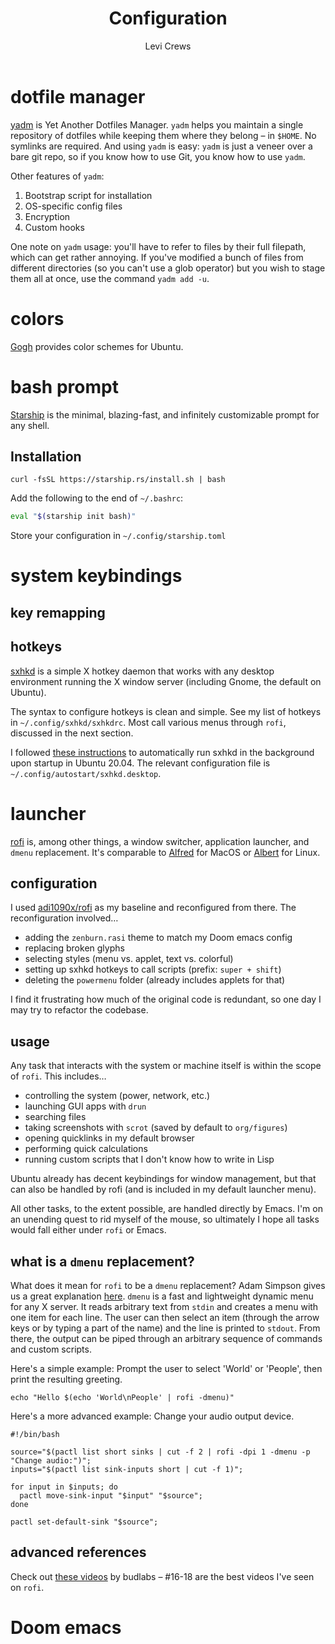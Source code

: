 #+title: Configuration
#+author: Levi Crews
#+email: levigcrews@gmail.com

* dotfile manager

[[https://yadm.io/#][yadm]] is Yet Another Dotfiles Manager. ~yadm~ helps you maintain a
single repository of dotfiles while keeping them where they belong
-- in ~$HOME~. No symlinks are required. And using ~yadm~ is easy:
~yadm~ is just a veneer over a bare git repo, so if you know how to
use Git, you know how to use ~yadm~.

Other features of ~yadm~:
1. Bootstrap script for installation
2. OS-specific config files
3. Encryption
4. Custom hooks

One note on ~yadm~ usage: you'll have to refer to files by their full
filepath, which can get rather annoying. If you've modified a bunch of
files from different directories (so you can't use a glob operator)
but you wish to stage them all at once, use the command =yadm add -u=.

* colors

[[https://mayccoll.github.io/Gogh/][Gogh]] provides color schemes for Ubuntu.

* bash prompt

[[https://github.com/starship/starship][Starship]] is the minimal, blazing-fast, and infinitely customizable prompt for any shell.

** Installation
#+BEGIN_SRC
curl -fsSL https://starship.rs/install.sh | bash
#+END_SRC
Add the following to the end of =~/.bashrc=:
#+BEGIN_SRC sh
eval "$(starship init bash)"
#+END_SRC
Store your configuration in =~/.config/starship.toml=

* system keybindings
** key remapping

** hotkeys

[[https://github.com/baskerville/sxhkd][sxhkd]] is a simple X hotkey daemon that works with any desktop
environment running the X window server (including Gnome, the
default on Ubuntu).

The syntax to configure hotkeys is clean and simple. See my list of
hotkeys in =~/.config/sxhkd/sxhkdrc=. Most call various menus through
~rofi~, discussed in the next section.

I followed [[https://stackoverflow.com/a/8290652/11952647][these instructions]] to automatically run sxhkd in the
background upon startup in Ubuntu 20.04. The relevant configuration
file is =~/.config/autostart/sxhkd.desktop=.

* launcher

[[https://github.com/davatorium/rofi][rofi]] is, among other things, a window switcher, application launcher,
and ~dmenu~ replacement. It's comparable to [[https://www.alfredapp.com/][Alfred]] for MacOS or [[https://albertlauncher.github.io/][Albert]]
for Linux.

** configuration

I used [[https://github.com/adi1090x/rofi][adi1090x/rofi]] as my baseline and reconfigured from there. The
reconfiguration involved...
- adding the ~zenburn.rasi~ theme to match my Doom emacs config
- replacing broken glyphs
- selecting styles (menu vs. applet, text vs. colorful)
- setting up sxhkd hotkeys to call scripts (prefix: =super + shift=)
- deleting the ~powermenu~ folder (already includes applets for that)

I find it frustrating how much of the original code is redundant, so
one day I may try to refactor the codebase.

** usage

Any task that interacts with the system or machine itself is within
the scope of ~rofi~. This includes...
- controlling the system (power, network, etc.)
- launching GUI apps with ~drun~
- searching files
- taking screenshots with ~scrot~ (saved by default to ~org/figures~)
- opening quicklinks in my default browser
- performing quick calculations
- running custom scripts that I don't know how to write in Lisp

Ubuntu already has decent keybindings for window management, but that
can also be handled by rofi (and is included in my default launcher
menu).

All other tasks, to the extent possible, are handled directly by
Emacs. I'm on an unending quest to rid myself of the mouse, so
ultimately I hope all tasks would fall either under ~rofi~ or Emacs.

** what is a ~dmenu~ replacement?

What does it mean for ~rofi~ to be a ~dmenu~ replacement? Adam Simpson
gives us a great explanation [[https://adamsimpson.net/writing/getting-started-with-rofi][here]]. ~dmenu~ is a fast and lightweight
dynamic menu for any X server. It reads arbitrary text from ~stdin~
and creates a menu with one item for each line. The user can then
select an item (through the arrow keys or by typing a part of the name)
and the line is printed to ~stdout~. From there, the output can be
piped through an arbitrary sequence of commands and custom scripts.

Here's a simple example: Prompt the user to select 'World' or 'People',
then print the resulting greeting.
#+begin_src shell
echo "Hello $(echo 'World\nPeople' | rofi -dmenu)"
#+end_src

Here's a more advanced example: Change your audio output device.
#+begin_src shell
#!/bin/bash

source="$(pactl list short sinks | cut -f 2 | rofi -dpi 1 -dmenu -p "Change audio:")";
inputs="$(pactl list sink-inputs short | cut -f 1)";

for input in $inputs; do
  pactl move-sink-input "$input" "$source";
done

pactl set-default-sink "$source";
#+end_src

** advanced references

Check out [[https://youtube.com/playlist?list=PLt6-rPpOpkb3XKwdUoLtUhCqkMbyqomba][these videos]] by budlabs -- #16-18 are the best videos I've
seen on ~rofi~.

* Doom emacs

